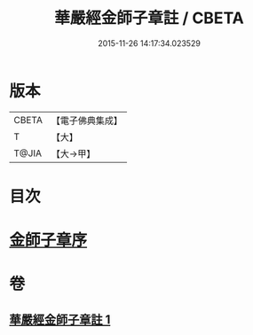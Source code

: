 #+TITLE: 華嚴經金師子章註 / CBETA
#+DATE: 2015-11-26 14:17:34.023529
* 版本
 |     CBETA|【電子佛典集成】|
 |         T|【大】     |
 |     T@JIA|【大→甲】   |

* 目次
* [[file:KR6e0098_001.txt::001-0667a10][金師子章序]]
* 卷
** [[file:KR6e0098_001.txt][華嚴經金師子章註 1]]
